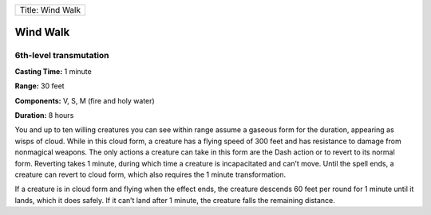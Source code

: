 +--------------------+
| Title: Wind Walk   |
+--------------------+

Wind Walk
---------

6th-level transmutation
^^^^^^^^^^^^^^^^^^^^^^^

**Casting Time:** 1 minute

**Range:** 30 feet

**Components:** V, S, M (fire and holy water)

**Duration:** 8 hours

You and up to ten willing creatures you can see within range assume a
gaseous form for the duration, appearing as wisps of cloud. While in
this cloud form, a creature has a flying speed of 300 feet and has
resistance to damage from nonmagical weapons. The only actions a
creature can take in this form are the Dash action or to revert to its
normal form. Reverting takes 1 minute, during which time a creature is
incapacitated and can’t move. Until the spell ends, a creature can
revert to cloud form, which also requires the 1 minute transformation.

If a creature is in cloud form and flying when the effect ends, the
creature descends 60 feet per round for 1 minute until it lands, which
it does safely. If it can’t land after 1 minute, the creature falls the
remaining distance.
